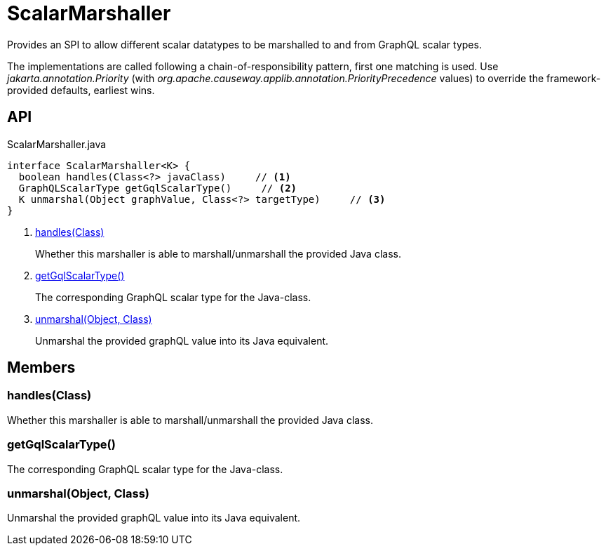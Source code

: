 = ScalarMarshaller
:Notice: Licensed to the Apache Software Foundation (ASF) under one or more contributor license agreements. See the NOTICE file distributed with this work for additional information regarding copyright ownership. The ASF licenses this file to you under the Apache License, Version 2.0 (the "License"); you may not use this file except in compliance with the License. You may obtain a copy of the License at. http://www.apache.org/licenses/LICENSE-2.0 . Unless required by applicable law or agreed to in writing, software distributed under the License is distributed on an "AS IS" BASIS, WITHOUT WARRANTIES OR  CONDITIONS OF ANY KIND, either express or implied. See the License for the specific language governing permissions and limitations under the License.

Provides an SPI to allow different scalar datatypes to be marshalled to and from GraphQL scalar types.

The implementations are called following a chain-of-responsibility pattern, first one matching is used. Use _jakarta.annotation.Priority_ (with _org.apache.causeway.applib.annotation.PriorityPrecedence_ values) to override the framework-provided defaults, earliest wins.

== API

[source,java]
.ScalarMarshaller.java
----
interface ScalarMarshaller<K> {
  boolean handles(Class<?> javaClass)     // <.>
  GraphQLScalarType getGqlScalarType()     // <.>
  K unmarshal(Object graphValue, Class<?> targetType)     // <.>
}
----

<.> xref:#handles_Class[handles(Class)]
+
--
Whether this marshaller is able to marshall/unmarshall the provided Java class.
--
<.> xref:#getGqlScalarType_[getGqlScalarType()]
+
--
The corresponding GraphQL scalar type for the Java-class.
--
<.> xref:#unmarshal_Object_Class[unmarshal(Object, Class)]
+
--
Unmarshal the provided graphQL value into its Java equivalent.
--

== Members

[#handles_Class]
=== handles(Class)

Whether this marshaller is able to marshall/unmarshall the provided Java class.

[#getGqlScalarType_]
=== getGqlScalarType()

The corresponding GraphQL scalar type for the Java-class.

[#unmarshal_Object_Class]
=== unmarshal(Object, Class)

Unmarshal the provided graphQL value into its Java equivalent.
